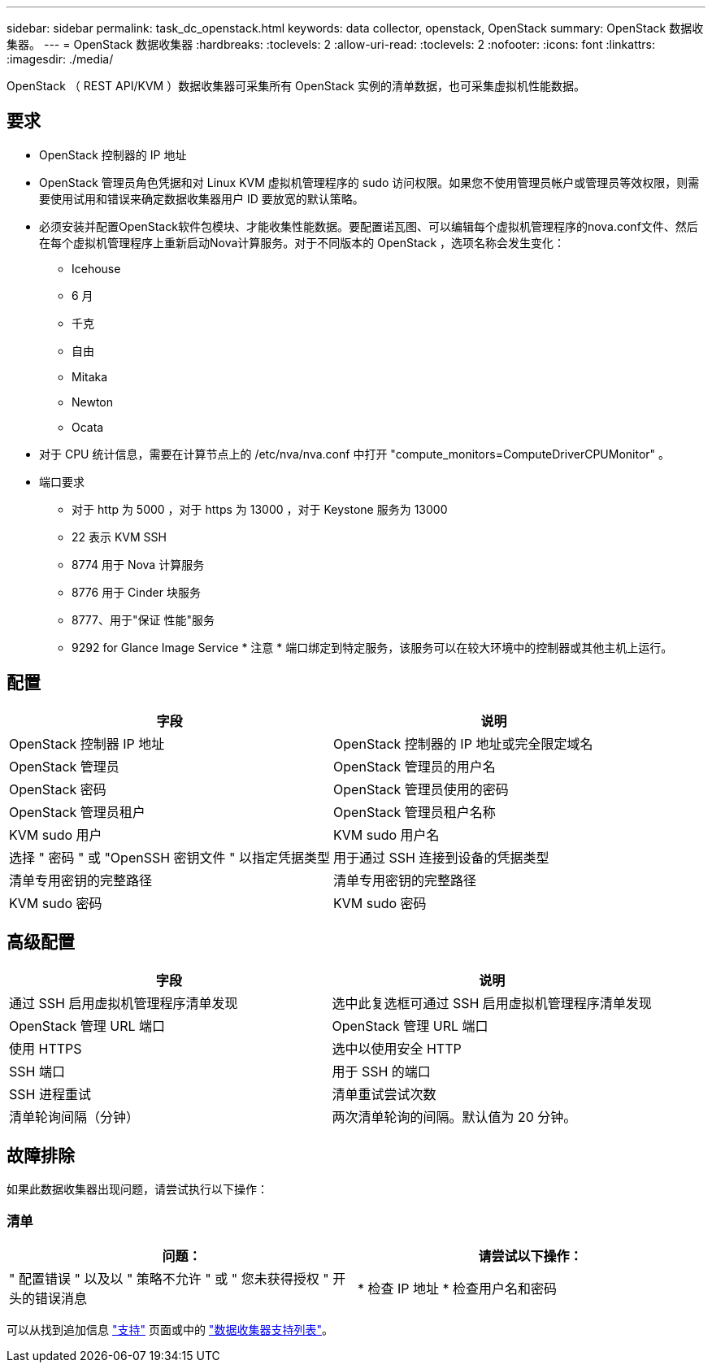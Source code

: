 ---
sidebar: sidebar 
permalink: task_dc_openstack.html 
keywords: data collector, openstack, OpenStack 
summary: OpenStack 数据收集器。 
---
= OpenStack 数据收集器
:hardbreaks:
:toclevels: 2
:allow-uri-read: 
:toclevels: 2
:nofooter: 
:icons: font
:linkattrs: 
:imagesdir: ./media/


[role="lead"]
OpenStack （ REST API/KVM ）数据收集器可采集所有 OpenStack 实例的清单数据，也可采集虚拟机性能数据。



== 要求

* OpenStack 控制器的 IP 地址
* OpenStack 管理员角色凭据和对 Linux KVM 虚拟机管理程序的 sudo 访问权限。如果您不使用管理员帐户或管理员等效权限，则需要使用试用和错误来确定数据收集器用户 ID 要放宽的默认策略。
* 必须安装并配置OpenStack软件包模块、才能收集性能数据。要配置诺瓦图、可以编辑每个虚拟机管理程序的nova.conf文件、然后在每个虚拟机管理程序上重新启动Nova计算服务。对于不同版本的 OpenStack ，选项名称会发生变化：
+
** Icehouse
** 6 月
** 千克
** 自由
** Mitaka
** Newton
** Ocata


* 对于 CPU 统计信息，需要在计算节点上的 /etc/nva/nva.conf 中打开 "compute_monitors=ComputeDriverCPUMonitor" 。
* 端口要求
+
** 对于 http 为 5000 ，对于 https 为 13000 ，对于 Keystone 服务为 13000
** 22 表示 KVM SSH
** 8774 用于 Nova 计算服务
** 8776 用于 Cinder 块服务
** 8777、用于"保证 性能"服务
** 9292 for Glance Image Service * 注意 * 端口绑定到特定服务，该服务可以在较大环境中的控制器或其他主机上运行。






== 配置

[cols="2*"]
|===
| 字段 | 说明 


| OpenStack 控制器 IP 地址 | OpenStack 控制器的 IP 地址或完全限定域名 


| OpenStack 管理员 | OpenStack 管理员的用户名 


| OpenStack 密码 | OpenStack 管理员使用的密码 


| OpenStack 管理员租户 | OpenStack 管理员租户名称 


| KVM sudo 用户 | KVM sudo 用户名 


| 选择 " 密码 " 或 "OpenSSH 密钥文件 " 以指定凭据类型 | 用于通过 SSH 连接到设备的凭据类型 


| 清单专用密钥的完整路径 | 清单专用密钥的完整路径 


| KVM sudo 密码 | KVM sudo 密码 
|===


== 高级配置

[cols="2*"]
|===
| 字段 | 说明 


| 通过 SSH 启用虚拟机管理程序清单发现 | 选中此复选框可通过 SSH 启用虚拟机管理程序清单发现 


| OpenStack 管理 URL 端口 | OpenStack 管理 URL 端口 


| 使用 HTTPS | 选中以使用安全 HTTP 


| SSH 端口 | 用于 SSH 的端口 


| SSH 进程重试 | 清单重试尝试次数 


| 清单轮询间隔（分钟） | 两次清单轮询的间隔。默认值为 20 分钟。 
|===


== 故障排除

如果此数据收集器出现问题，请尝试执行以下操作：



=== 清单

[cols="2*"]
|===
| 问题： | 请尝试以下操作： 


| " 配置错误 " 以及以 " 策略不允许 " 或 " 您未获得授权 " 开头的错误消息 | * 检查 IP 地址 * 检查用户名和密码 
|===
可以从找到追加信息 link:concept_requesting_support.html["支持"] 页面或中的 link:reference_data_collector_support_matrix.html["数据收集器支持列表"]。
